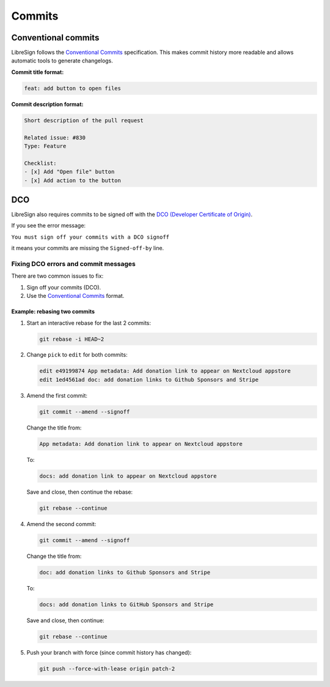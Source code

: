 Commits
=======

Conventional commits
++++++++++++++++++++

LibreSign follows the `Conventional Commits <https://www.conventionalcommits.org/en/v1.0.0/>`__ specification.  
This makes commit history more readable and allows automatic tools to generate changelogs.

**Commit title format:**

.. code-block:: text

   feat: add button to open files

**Commit description format:**

.. code-block:: text

   Short description of the pull request

   Related issue: #830  
   Type: Feature

   Checklist:
   - [x] Add "Open file" button  
   - [x] Add action to the button  

DCO
+++

LibreSign also requires commits to be signed off with the  
`DCO (Developer Certificate of Origin) <https://developercertificate.org/>`__.

If you see the error message:

``You must sign off your commits with a DCO signoff``

it means your commits are missing the ``Signed-off-by`` line.

Fixing DCO errors and commit messages
-------------------------------------

There are two common issues to fix:

1. Sign off your commits (DCO).  
2. Use the `Conventional Commits <https://www.conventionalcommits.org/>`__ format.

Example: rebasing two commits
~~~~~~~~~~~~~~~~~~~~~~~~~~~~~

1. Start an interactive rebase for the last 2 commits:

   .. code-block:: bash

      git rebase -i HEAD~2

2. Change ``pick`` to ``edit`` for both commits:

   .. code-block:: text

      edit e49199874 App metadata: Add donation link to appear on Nextcloud appstore
      edit 1ed4561ad doc: add donation links to Github Sponsors and Stripe

3. Amend the first commit:

   .. code-block:: bash

      git commit --amend --signoff

   Change the title from:

   .. code-block:: text

      App metadata: Add donation link to appear on Nextcloud appstore

   To:

   .. code-block:: text

      docs: add donation link to appear on Nextcloud appstore

   Save and close, then continue the rebase:

   .. code-block:: bash

      git rebase --continue

4. Amend the second commit:

   .. code-block:: bash

      git commit --amend --signoff

   Change the title from:

   .. code-block:: text

      doc: add donation links to Github Sponsors and Stripe

   To:

   .. code-block:: text

      docs: add donation links to GitHub Sponsors and Stripe

   Save and close, then continue:

   .. code-block:: bash

      git rebase --continue

5. Push your branch with force (since commit history has changed):

   .. code-block:: bash

      git push --force-with-lease origin patch-2
